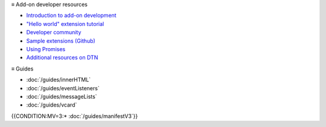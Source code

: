≡ Add-on developer resources

* `Introduction to add-on development <https://developer.thunderbird.net/add-ons/about-add-ons>`__
* `\"Hello world\" extension tutorial <https://developer.thunderbird.net/add-ons/hello-world-add-on>`__
* `Developer community <https://developer.thunderbird.net/add-ons/community>`__
* `Sample extensions (Github) <https://github.com/thunderbird/sample-extensions>`__
* `Using Promises <https://developer.mozilla.org/en-US/docs/Web/JavaScript/Guide/Using_promises>`__
* `Additional resources on DTN <https://developer.thunderbird.net/add-ons/resources>`__

≡ Guides

* :doc:`/guides/innerHTML`
* :doc:`/guides/eventListeners`
* :doc:`/guides/messageLists`
* :doc:`/guides/vcard`
{{CONDITION:MV=3:* :doc:`/guides/manifestV3`}}
